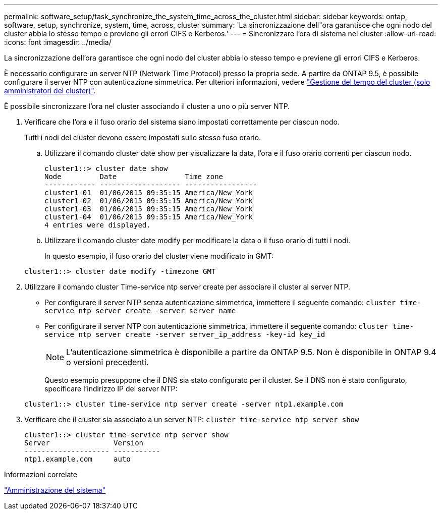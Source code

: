 ---
permalink: software_setup/task_synchronize_the_system_time_across_the_cluster.html 
sidebar: sidebar 
keywords: ontap, software, setup, synchronize, system, time, across, cluster 
summary: 'La sincronizzazione dell"ora garantisce che ogni nodo del cluster abbia lo stesso tempo e previene gli errori CIFS e Kerberos.' 
---
= Sincronizzare l'ora di sistema nel cluster
:allow-uri-read: 
:icons: font
:imagesdir: ../media/


[role="lead"]
La sincronizzazione dell'ora garantisce che ogni nodo del cluster abbia lo stesso tempo e previene gli errori CIFS e Kerberos.

È necessario configurare un server NTP (Network Time Protocol) presso la propria sede. A partire da ONTAP 9.5, è possibile configurare il server NTP con autenticazione simmetrica. Per ulteriori informazioni, vedere link:https://docs.netapp.com/ontap-9/topic/com.netapp.doc.dot-cm-sag/GUID-1E923D05-447D-4323-8D87-12B82F49B6F1.html?cp=4_7_6["Gestione del tempo del cluster (solo amministratori del cluster)"].

È possibile sincronizzare l'ora nel cluster associando il cluster a uno o più server NTP.

. Verificare che l'ora e il fuso orario del sistema siano impostati correttamente per ciascun nodo.
+
Tutti i nodi del cluster devono essere impostati sullo stesso fuso orario.

+
.. Utilizzare il comando cluster date show per visualizzare la data, l'ora e il fuso orario correnti per ciascun nodo.
+
[listing]
----
cluster1::> cluster date show
Node         Date                Time zone
------------ ------------------- -----------------
cluster1-01  01/06/2015 09:35:15 America/New_York
cluster1-02  01/06/2015 09:35:15 America/New_York
cluster1-03  01/06/2015 09:35:15 America/New_York
cluster1-04  01/06/2015 09:35:15 America/New_York
4 entries were displayed.
----
.. Utilizzare il comando cluster date modify per modificare la data o il fuso orario di tutti i nodi.
+
In questo esempio, il fuso orario del cluster viene modificato in GMT:

+
[listing]
----
cluster1::> cluster date modify -timezone GMT
----


. Utilizzare il comando cluster Time-service ntp server create per associare il cluster al server NTP.
+
** Per configurare il server NTP senza autenticazione simmetrica, immettere il seguente comando: `cluster time-service ntp server create -server server_name`
** Per configurare il server NTP con autenticazione simmetrica, immettere il seguente comando: `cluster time-service ntp server create -server server_ip_address -key-id key_id`
+

NOTE: L'autenticazione simmetrica è disponibile a partire da ONTAP 9.5. Non è disponibile in ONTAP 9.4 o versioni precedenti.

+
Questo esempio presuppone che il DNS sia stato configurato per il cluster. Se il DNS non è stato configurato, specificare l'indirizzo IP del server NTP:

+
[listing]
----
cluster1::> cluster time-service ntp server create -server ntp1.example.com
----


. Verificare che il cluster sia associato a un server NTP: `cluster time-service ntp server show`
+
[listing]
----
cluster1::> cluster time-service ntp server show
Server               Version
-------------------- -----------
ntp1.example.com     auto
----


.Informazioni correlate
link:../system-admin/index.html["Amministrazione del sistema"]
